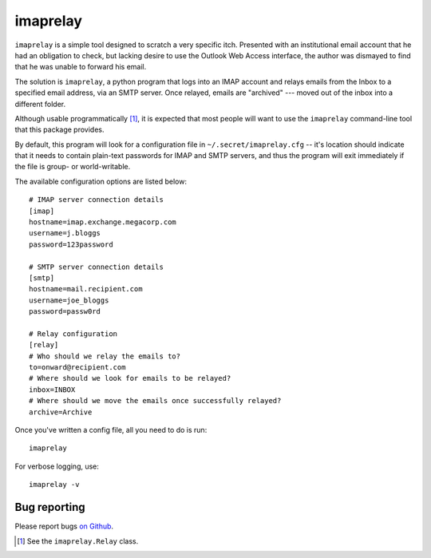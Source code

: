 imaprelay
=========

``imaprelay`` is a simple tool designed to scratch a very specific itch.
Presented with an institutional email account that he had an obligation 
to check, but lacking desire to use the Outlook Web Access interface, the
author was dismayed to find that he was unable to forward his email.

The solution is ``imaprelay``, a python program that logs into an IMAP 
account and relays emails from the Inbox to a specified email address, 
via an SMTP server. Once relayed, emails are "archived" --- moved out of 
the inbox into a different folder.

Although usable programmatically [#code]_, it is expected that most people 
will  want to use the ``imaprelay`` command-line tool that this package 
provides.

By default, this program will look for a configuration file in 
``~/.secret/imaprelay.cfg`` -- it's location should indicate that it needs
to contain plain-text passwords for IMAP and SMTP servers, and thus the 
program will exit immediately if the file is group- or world-writable.

The available configuration options are listed below::
    
    # IMAP server connection details
    [imap]
    hostname=imap.exchange.megacorp.com
    username=j.bloggs
    password=123password            
    
    # SMTP server connection details
    [smtp]
    hostname=mail.recipient.com
    username=joe_bloggs
    password=passw0rd
    
    # Relay configuration
    [relay]              
    # Who should we relay the emails to?
    to=onward@recipient.com             
    # Where should we look for emails to be relayed?
    inbox=INBOX                                     
    # Where should we move the emails once successfully relayed?
    archive=Archive 

Once you've written a config file, all you need to do is run::

    imaprelay
    
For verbose logging, use::

    imaprelay -v
       
Bug reporting
*************

Please report bugs `on Github <http://github.com/nickstenning/imaprelay/issues>`_.

    
.. [#code] See the ``imaprelay.Relay`` class.
